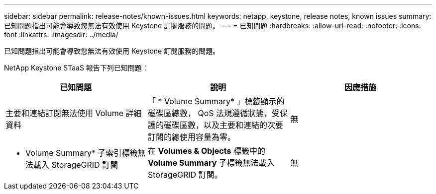 ---
sidebar: sidebar 
permalink: release-notes/known-issues.html 
keywords: netapp, keystone, release notes, known issues 
summary: 已知問題指出可能會導致您無法有效使用 Keystone 訂閱服務的問題。 
---
= 已知問題
:hardbreaks:
:allow-uri-read: 
:nofooter: 
:icons: font
:linkattrs: 
:imagesdir: ../media/


[role="lead"]
已知問題指出可能會導致您無法有效使用 Keystone 訂閱服務的問題。

NetApp Keystone STaaS 報告下列已知問題：

[cols="3*"]
|===
| 已知問題 | 說明 | 因應措施 


 a| 
主要和連結訂閱無法使用 Volume 詳細資料
 a| 
「 * Volume Summary* 」標籤顯示的磁碟區總數， QoS 法規遵循狀態，受保護的磁碟區數，以及主要和連結的次要訂閱的總使用容量為零。
 a| 
無



 a| 
* Volume Summary* 子索引標籤無法載入 StorageGRID 訂閱
 a| 
在 *Volumes & Objects* 標籤中的 *Volume Summary* 子標籤無法載入 StorageGRID 訂閱。
 a| 
無

|===